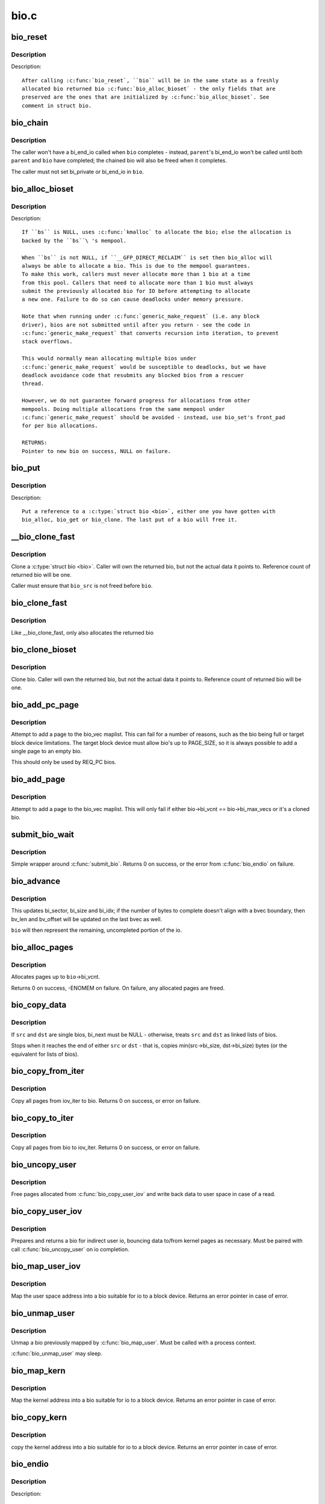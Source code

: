 .. -*- coding: utf-8; mode: rst -*-

=====
bio.c
=====

.. _`bio_reset`:

bio_reset
=========

.. c:function:: void bio_reset (struct bio *bio)

    reinitialize a bio

    :param struct bio \*bio:
        bio to reset


.. _`bio_reset.description`:

Description
-----------

Description::

  After calling :c:func:`bio_reset`, ``bio`` will be in the same state as a freshly
  allocated bio returned bio :c:func:`bio_alloc_bioset` - the only fields that are
  preserved are the ones that are initialized by :c:func:`bio_alloc_bioset`. See
  comment in struct bio.


.. _`bio_chain`:

bio_chain
=========

.. c:function:: void bio_chain (struct bio *bio, struct bio *parent)

    chain bio completions

    :param struct bio \*bio:
        the target bio

    :param struct bio \*parent:
        the ``bio``\ 's parent bio


.. _`bio_chain.description`:

Description
-----------

The caller won't have a bi_end_io called when ``bio`` completes - instead,
``parent``\ 's bi_end_io won't be called until both ``parent`` and ``bio`` have
completed; the chained bio will also be freed when it completes.

The caller must not set bi_private or bi_end_io in ``bio``\ .


.. _`bio_alloc_bioset`:

bio_alloc_bioset
================

.. c:function:: struct bio *bio_alloc_bioset (gfp_t gfp_mask, int nr_iovecs, struct bio_set *bs)

    allocate a bio for I/O

    :param gfp_t gfp_mask:
        the GFP_ mask given to the slab allocator

    :param int nr_iovecs:
        number of iovecs to pre-allocate

    :param struct bio_set \*bs:
        the bio_set to allocate from.


.. _`bio_alloc_bioset.description`:

Description
-----------

Description::

  If ``bs`` is NULL, uses :c:func:`kmalloc` to allocate the bio; else the allocation is
  backed by the ``bs``\ 's mempool.

  When ``bs`` is not NULL, if ``__GFP_DIRECT_RECLAIM`` is set then bio_alloc will
  always be able to allocate a bio. This is due to the mempool guarantees.
  To make this work, callers must never allocate more than 1 bio at a time
  from this pool. Callers that need to allocate more than 1 bio must always
  submit the previously allocated bio for IO before attempting to allocate
  a new one. Failure to do so can cause deadlocks under memory pressure.

  Note that when running under :c:func:`generic_make_request` (i.e. any block
  driver), bios are not submitted until after you return - see the code in
  :c:func:`generic_make_request` that converts recursion into iteration, to prevent
  stack overflows.

  This would normally mean allocating multiple bios under
  :c:func:`generic_make_request` would be susceptible to deadlocks, but we have
  deadlock avoidance code that resubmits any blocked bios from a rescuer
  thread.

  However, we do not guarantee forward progress for allocations from other
  mempools. Doing multiple allocations from the same mempool under
  :c:func:`generic_make_request` should be avoided - instead, use bio_set's front_pad
  for per bio allocations.

  RETURNS:
  Pointer to new bio on success, NULL on failure.


.. _`bio_put`:

bio_put
=======

.. c:function:: void bio_put (struct bio *bio)

    release a reference to a bio

    :param struct bio \*bio:
        bio to release reference to


.. _`bio_put.description`:

Description
-----------

Description::

  Put a reference to a :c:type:`struct bio <bio>`, either one you have gotten with
  bio_alloc, bio_get or bio_clone. The last put of a bio will free it.


.. _`__bio_clone_fast`:

__bio_clone_fast
================

.. c:function:: void __bio_clone_fast (struct bio *bio, struct bio *bio_src)

    clone a bio that shares the original bio's biovec

    :param struct bio \*bio:
        destination bio

    :param struct bio \*bio_src:
        bio to clone


.. _`__bio_clone_fast.description`:

Description
-----------

Clone a :c:type:`struct bio <bio>`. Caller will own the returned bio, but not
the actual data it points to. Reference count of returned
bio will be one.

Caller must ensure that ``bio_src`` is not freed before ``bio``\ .


.. _`bio_clone_fast`:

bio_clone_fast
==============

.. c:function:: struct bio *bio_clone_fast (struct bio *bio, gfp_t gfp_mask, struct bio_set *bs)

    clone a bio that shares the original bio's biovec

    :param struct bio \*bio:
        bio to clone

    :param gfp_t gfp_mask:
        allocation priority

    :param struct bio_set \*bs:
        bio_set to allocate from


.. _`bio_clone_fast.description`:

Description
-----------

Like __bio_clone_fast, only also allocates the returned bio


.. _`bio_clone_bioset`:

bio_clone_bioset
================

.. c:function:: struct bio *bio_clone_bioset (struct bio *bio_src, gfp_t gfp_mask, struct bio_set *bs)

    clone a bio

    :param struct bio \*bio_src:
        bio to clone

    :param gfp_t gfp_mask:
        allocation priority

    :param struct bio_set \*bs:
        bio_set to allocate from


.. _`bio_clone_bioset.description`:

Description
-----------

Clone bio. Caller will own the returned bio, but not the actual data it
points to. Reference count of returned bio will be one.


.. _`bio_add_pc_page`:

bio_add_pc_page
===============

.. c:function:: int bio_add_pc_page (struct request_queue *q, struct bio *bio, struct page *page, unsigned int len, unsigned int offset)

    attempt to add page to bio

    :param struct request_queue \*q:
        the target queue

    :param struct bio \*bio:
        destination bio

    :param struct page \*page:
        page to add

    :param unsigned int len:
        vec entry length

    :param unsigned int offset:
        vec entry offset


.. _`bio_add_pc_page.description`:

Description
-----------

Attempt to add a page to the bio_vec maplist. This can fail for a
number of reasons, such as the bio being full or target block device
limitations. The target block device must allow bio's up to PAGE_SIZE,
so it is always possible to add a single page to an empty bio.

This should only be used by REQ_PC bios.


.. _`bio_add_page`:

bio_add_page
============

.. c:function:: int bio_add_page (struct bio *bio, struct page *page, unsigned int len, unsigned int offset)

    attempt to add page to bio

    :param struct bio \*bio:
        destination bio

    :param struct page \*page:
        page to add

    :param unsigned int len:
        vec entry length

    :param unsigned int offset:
        vec entry offset


.. _`bio_add_page.description`:

Description
-----------

Attempt to add a page to the bio_vec maplist. This will only fail
if either bio->bi_vcnt == bio->bi_max_vecs or it's a cloned bio.


.. _`submit_bio_wait`:

submit_bio_wait
===============

.. c:function:: int submit_bio_wait (int rw, struct bio *bio)

    submit a bio, and wait until it completes

    :param int rw:
        whether to ``READ`` or ``WRITE``\ , or maybe to ``READA`` (read ahead)

    :param struct bio \*bio:
        The :c:type:`struct bio <bio>` which describes the I/O


.. _`submit_bio_wait.description`:

Description
-----------

Simple wrapper around :c:func:`submit_bio`. Returns 0 on success, or the error from
:c:func:`bio_endio` on failure.


.. _`bio_advance`:

bio_advance
===========

.. c:function:: void bio_advance (struct bio *bio, unsigned bytes)

    increment/complete a bio by some number of bytes

    :param struct bio \*bio:
        bio to advance

    :param unsigned bytes:
        number of bytes to complete


.. _`bio_advance.description`:

Description
-----------

This updates bi_sector, bi_size and bi_idx; if the number of bytes to
complete doesn't align with a bvec boundary, then bv_len and bv_offset will
be updated on the last bvec as well.

``bio`` will then represent the remaining, uncompleted portion of the io.


.. _`bio_alloc_pages`:

bio_alloc_pages
===============

.. c:function:: int bio_alloc_pages (struct bio *bio, gfp_t gfp_mask)

    allocates a single page for each bvec in a bio

    :param struct bio \*bio:
        bio to allocate pages for

    :param gfp_t gfp_mask:
        flags for allocation


.. _`bio_alloc_pages.description`:

Description
-----------

Allocates pages up to ``bio``\ ->bi_vcnt.

Returns 0 on success, -ENOMEM on failure. On failure, any allocated pages are
freed.


.. _`bio_copy_data`:

bio_copy_data
=============

.. c:function:: void bio_copy_data (struct bio *dst, struct bio *src)

    copy contents of data buffers from one chain of bios to another

    :param struct bio \*dst:
        destination bio list

    :param struct bio \*src:
        source bio list


.. _`bio_copy_data.description`:

Description
-----------

If ``src`` and ``dst`` are single bios, bi_next must be NULL - otherwise, treats
``src`` and ``dst`` as linked lists of bios.

Stops when it reaches the end of either ``src`` or ``dst`` - that is, copies
min(src->bi_size, dst->bi_size) bytes (or the equivalent for lists of bios).


.. _`bio_copy_from_iter`:

bio_copy_from_iter
==================

.. c:function:: int bio_copy_from_iter (struct bio *bio, struct iov_iter iter)

    copy all pages from iov_iter to bio

    :param struct bio \*bio:
        The :c:type:`struct bio <bio>` which describes the I/O as destination

    :param struct iov_iter iter:
        iov_iter as source


.. _`bio_copy_from_iter.description`:

Description
-----------

Copy all pages from iov_iter to bio.
Returns 0 on success, or error on failure.


.. _`bio_copy_to_iter`:

bio_copy_to_iter
================

.. c:function:: int bio_copy_to_iter (struct bio *bio, struct iov_iter iter)

    copy all pages from bio to iov_iter

    :param struct bio \*bio:
        The :c:type:`struct bio <bio>` which describes the I/O as source

    :param struct iov_iter iter:
        iov_iter as destination


.. _`bio_copy_to_iter.description`:

Description
-----------

Copy all pages from bio to iov_iter.
Returns 0 on success, or error on failure.


.. _`bio_uncopy_user`:

bio_uncopy_user
===============

.. c:function:: int bio_uncopy_user (struct bio *bio)

    finish previously mapped bio

    :param struct bio \*bio:
        bio being terminated


.. _`bio_uncopy_user.description`:

Description
-----------

Free pages allocated from :c:func:`bio_copy_user_iov` and write back data
to user space in case of a read.


.. _`bio_copy_user_iov`:

bio_copy_user_iov
=================

.. c:function:: struct bio *bio_copy_user_iov (struct request_queue *q, struct rq_map_data *map_data, const struct iov_iter *iter, gfp_t gfp_mask)

    copy user data to bio

    :param struct request_queue \*q:
        destination block queue

    :param struct rq_map_data \*map_data:
        pointer to the rq_map_data holding pages (if necessary)

    :param const struct iov_iter \*iter:
        iovec iterator

    :param gfp_t gfp_mask:
        memory allocation flags


.. _`bio_copy_user_iov.description`:

Description
-----------

Prepares and returns a bio for indirect user io, bouncing data
to/from kernel pages as necessary. Must be paired with
call :c:func:`bio_uncopy_user` on io completion.


.. _`bio_map_user_iov`:

bio_map_user_iov
================

.. c:function:: struct bio *bio_map_user_iov (struct request_queue *q, const struct iov_iter *iter, gfp_t gfp_mask)

    map user iovec into bio

    :param struct request_queue \*q:
        the struct request_queue for the bio

    :param const struct iov_iter \*iter:
        iovec iterator

    :param gfp_t gfp_mask:
        memory allocation flags


.. _`bio_map_user_iov.description`:

Description
-----------

Map the user space address into a bio suitable for io to a block
device. Returns an error pointer in case of error.


.. _`bio_unmap_user`:

bio_unmap_user
==============

.. c:function:: void bio_unmap_user (struct bio *bio)

    unmap a bio

    :param struct bio \*bio:
        the bio being unmapped


.. _`bio_unmap_user.description`:

Description
-----------

Unmap a bio previously mapped by :c:func:`bio_map_user`. Must be called with
a process context.

:c:func:`bio_unmap_user` may sleep.


.. _`bio_map_kern`:

bio_map_kern
============

.. c:function:: struct bio *bio_map_kern (struct request_queue *q, void *data, unsigned int len, gfp_t gfp_mask)

    map kernel address into bio

    :param struct request_queue \*q:
        the struct request_queue for the bio

    :param void \*data:
        pointer to buffer to map

    :param unsigned int len:
        length in bytes

    :param gfp_t gfp_mask:
        allocation flags for bio allocation


.. _`bio_map_kern.description`:

Description
-----------

Map the kernel address into a bio suitable for io to a block
device. Returns an error pointer in case of error.


.. _`bio_copy_kern`:

bio_copy_kern
=============

.. c:function:: struct bio *bio_copy_kern (struct request_queue *q, void *data, unsigned int len, gfp_t gfp_mask, int reading)

    copy kernel address into bio

    :param struct request_queue \*q:
        the struct request_queue for the bio

    :param void \*data:
        pointer to buffer to copy

    :param unsigned int len:
        length in bytes

    :param gfp_t gfp_mask:
        allocation flags for bio and page allocation

    :param int reading:
        data direction is READ


.. _`bio_copy_kern.description`:

Description
-----------

copy the kernel address into a bio suitable for io to a block
device. Returns an error pointer in case of error.


.. _`bio_endio`:

bio_endio
=========

.. c:function:: void bio_endio (struct bio *bio)

    end I/O on a bio

    :param struct bio \*bio:
        bio


.. _`bio_endio.description`:

Description
-----------

Description::

  :c:func:`bio_endio` will end I/O on the whole bio. :c:func:`bio_endio` is the preferred
  way to end I/O on a bio. No one should call :c:func:`bi_end_io` directly on a
  bio unless they own it and thus know that it has an end_io function.


.. _`bio_split`:

bio_split
=========

.. c:function:: struct bio *bio_split (struct bio *bio, int sectors, gfp_t gfp, struct bio_set *bs)

    split a bio

    :param struct bio \*bio:
        bio to split

    :param int sectors:
        number of sectors to split from the front of ``bio``

    :param gfp_t gfp:
        gfp mask

    :param struct bio_set \*bs:
        bio set to allocate from


.. _`bio_split.description`:

Description
-----------

Allocates and returns a new bio which represents ``sectors`` from the start of
``bio``\ , and updates ``bio`` to represent the remaining sectors.

Unless this is a discard request the newly allocated bio will point
to ``bio``\ 's bi_io_vec; it is the caller's responsibility to ensure that
``bio`` is not freed before the split.


.. _`bio_trim`:

bio_trim
========

.. c:function:: void bio_trim (struct bio *bio, int offset, int size)

    trim a bio

    :param struct bio \*bio:
        bio to trim

    :param int offset:
        number of sectors to trim from the front of ``bio``

    :param int size:
        size we want to trim ``bio`` to, in sectors


.. _`bioset_create`:

bioset_create
=============

.. c:function:: struct bio_set *bioset_create (unsigned int pool_size, unsigned int front_pad)

    Create a bio_set

    :param unsigned int pool_size:
        Number of bio and bio_vecs to cache in the mempool

    :param unsigned int front_pad:
        Number of bytes to allocate in front of the returned bio


.. _`bioset_create.description`:

Description
-----------

Description::

   Set up a bio_set to be used with ``bio_alloc_bioset``\ . Allows the caller
   to ask for a number of bytes to be allocated in front of the bio.
   Front pad allocation is useful for embedding the bio inside
   another structure, to avoid allocating extra data to go with the bio.
   Note that the bio must be embedded at the END of that structure always,
   or things will break badly.


.. _`bioset_create_nobvec`:

bioset_create_nobvec
====================

.. c:function:: struct bio_set *bioset_create_nobvec (unsigned int pool_size, unsigned int front_pad)

    Create a bio_set without bio_vec mempool

    :param unsigned int pool_size:
        Number of bio to cache in the mempool

    :param unsigned int front_pad:
        Number of bytes to allocate in front of the returned bio


.. _`bioset_create_nobvec.description`:

Description
-----------

Description::

   Same functionality as :c:func:`bioset_create` except that mempool is not
   created for bio_vecs. Saving some memory for :c:func:`bio_clone_fast` users.


.. _`bio_associate_blkcg`:

bio_associate_blkcg
===================

.. c:function:: int bio_associate_blkcg (struct bio *bio, struct cgroup_subsys_state *blkcg_css)

    associate a bio with the specified blkcg

    :param struct bio \*bio:
        target bio

    :param struct cgroup_subsys_state \*blkcg_css:
        css of the blkcg to associate


.. _`bio_associate_blkcg.description`:

Description
-----------

Associate ``bio`` with the blkcg specified by ``blkcg_css``\ .  Block layer will
treat ``bio`` as if it were issued by a task which belongs to the blkcg.

This function takes an extra reference of ``blkcg_css`` which will be put
when ``bio`` is released.  The caller must own ``bio`` and is responsible for
synchronizing calls to this function.


.. _`bio_associate_current`:

bio_associate_current
=====================

.. c:function:: int bio_associate_current (struct bio *bio)

    associate a bio with %current

    :param struct bio \*bio:
        target bio


.. _`bio_associate_current.description`:

Description
-----------

Associate ``bio`` with ``current`` if it hasn't been associated yet.  Block
layer will treat ``bio`` as if it were issued by ``current`` no matter which
task actually issues it.

This function takes an extra reference of ``task``\ 's io_context and blkcg
which will be put when ``bio`` is released.  The caller must own ``bio``\ ,
ensure ``current-``\ >io_context exists, and is responsible for synchronizing
calls to this function.


.. _`bio_disassociate_task`:

bio_disassociate_task
=====================

.. c:function:: void bio_disassociate_task (struct bio *bio)

    undo bio_associate_current()

    :param struct bio \*bio:
        target bio

